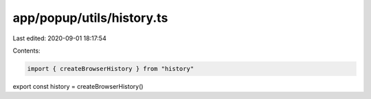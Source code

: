 app/popup/utils/history.ts
==========================

Last edited: 2020-09-01 18:17:54

Contents:

.. code-block:: ts

    import { createBrowserHistory } from "history"

export const history = createBrowserHistory()


